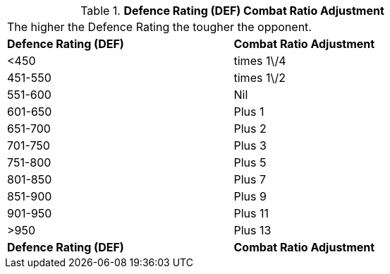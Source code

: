 // Table 11.23 Defence Rating (DEF)  Combat Ratio Adjustment
.*Defence Rating (DEF)  Combat Ratio Adjustment*
[width="75%",cols="^,<",frame="all", stripes="even"]
|===
2+<|The higher the Defence Rating the tougher the opponent. 
s|Defence Rating (DEF)
s|Combat Ratio Adjustment

|<450
|times 1\/4

|451-550
|times 1\/2

|551-600
|Nil

|601-650
|Plus 1

|651-700
|Plus 2

|701-750
|Plus 3

|751-800
|Plus 5

|801-850
|Plus 7

|851-900
|Plus 9

|901-950
|Plus 11

|>950
|Plus 13

s|Defence Rating (DEF)
s|Combat Ratio Adjustment


|===
